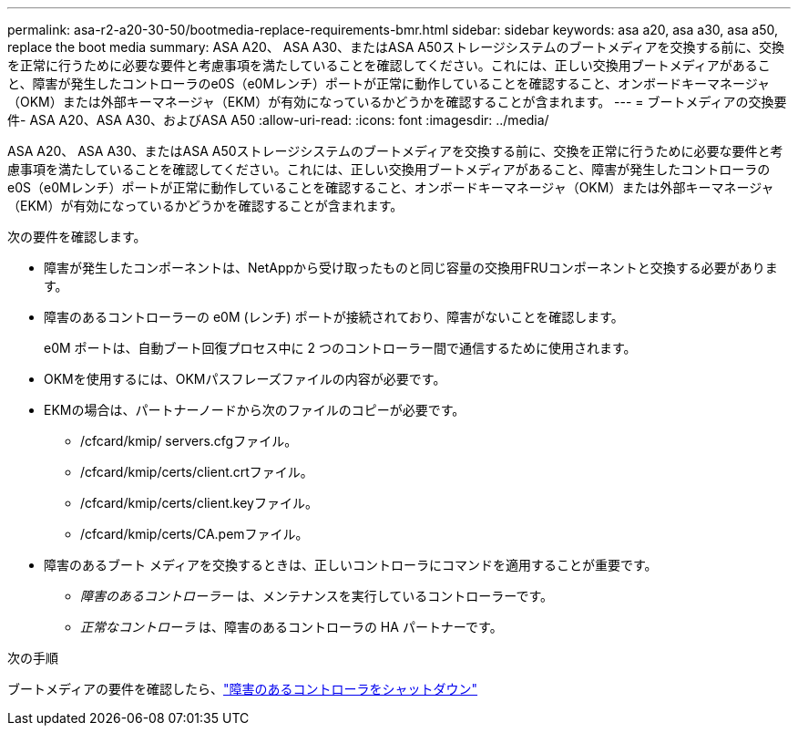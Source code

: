---
permalink: asa-r2-a20-30-50/bootmedia-replace-requirements-bmr.html 
sidebar: sidebar 
keywords: asa a20, asa a30, asa a50, replace the boot media 
summary: ASA A20、 ASA A30、またはASA A50ストレージシステムのブートメディアを交換する前に、交換を正常に行うために必要な要件と考慮事項を満たしていることを確認してください。これには、正しい交換用ブートメディアがあること、障害が発生したコントローラのe0S（e0Mレンチ）ポートが正常に動作していることを確認すること、オンボードキーマネージャ（OKM）または外部キーマネージャ（EKM）が有効になっているかどうかを確認することが含まれます。 
---
= ブートメディアの交換要件- ASA A20、ASA A30、およびASA A50
:allow-uri-read: 
:icons: font
:imagesdir: ../media/


[role="lead"]
ASA A20、 ASA A30、またはASA A50ストレージシステムのブートメディアを交換する前に、交換を正常に行うために必要な要件と考慮事項を満たしていることを確認してください。これには、正しい交換用ブートメディアがあること、障害が発生したコントローラのe0S（e0Mレンチ）ポートが正常に動作していることを確認すること、オンボードキーマネージャ（OKM）または外部キーマネージャ（EKM）が有効になっているかどうかを確認することが含まれます。

次の要件を確認します。

* 障害が発生したコンポーネントは、NetAppから受け取ったものと同じ容量の交換用FRUコンポーネントと交換する必要があります。
* 障害のあるコントローラーの e0M (レンチ) ポートが接続されており、障害がないことを確認します。
+
e0M ポートは、自動ブート回復プロセス中に 2 つのコントローラー間で通信するために使用されます。

* OKMを使用するには、OKMパスフレーズファイルの内容が必要です。
* EKMの場合は、パートナーノードから次のファイルのコピーが必要です。
+
** /cfcard/kmip/ servers.cfgファイル。
** /cfcard/kmip/certs/client.crtファイル。
** /cfcard/kmip/certs/client.keyファイル。
** /cfcard/kmip/certs/CA.pemファイル。


* 障害のあるブート メディアを交換するときは、正しいコントローラにコマンドを適用することが重要です。
+
** _障害のあるコントローラー_ は、メンテナンスを実行しているコントローラーです。
** _正常なコントローラ_ は、障害のあるコントローラの HA パートナーです。




.次の手順
ブートメディアの要件を確認したら、link:bootmedia-shutdown-bmr.html["障害のあるコントローラをシャットダウン"]
